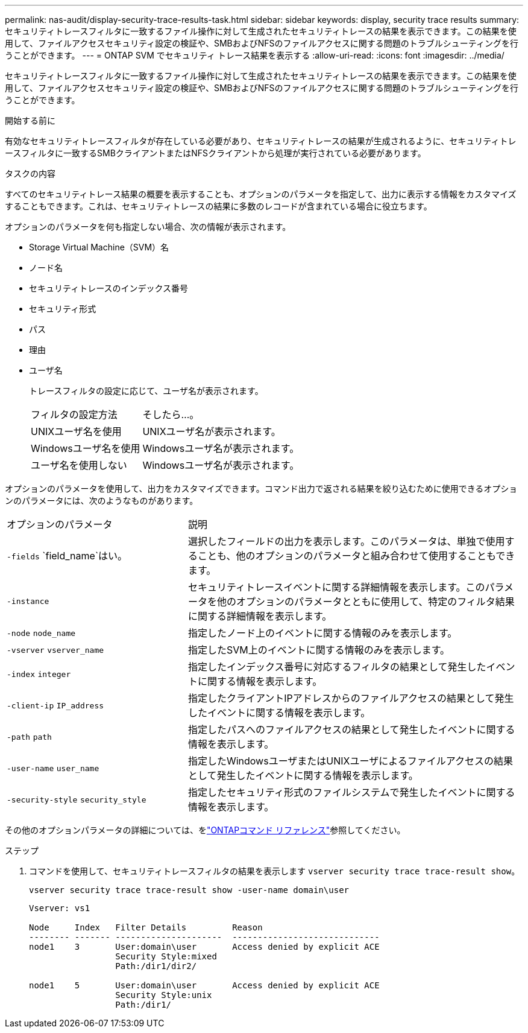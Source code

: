 ---
permalink: nas-audit/display-security-trace-results-task.html 
sidebar: sidebar 
keywords: display, security trace results 
summary: セキュリティトレースフィルタに一致するファイル操作に対して生成されたセキュリティトレースの結果を表示できます。この結果を使用して、ファイルアクセスセキュリティ設定の検証や、SMBおよびNFSのファイルアクセスに関する問題のトラブルシューティングを行うことができます。 
---
= ONTAP SVM でセキュリティ トレース結果を表示する
:allow-uri-read: 
:icons: font
:imagesdir: ../media/


[role="lead"]
セキュリティトレースフィルタに一致するファイル操作に対して生成されたセキュリティトレースの結果を表示できます。この結果を使用して、ファイルアクセスセキュリティ設定の検証や、SMBおよびNFSのファイルアクセスに関する問題のトラブルシューティングを行うことができます。

.開始する前に
有効なセキュリティトレースフィルタが存在している必要があり、セキュリティトレースの結果が生成されるように、セキュリティトレースフィルタに一致するSMBクライアントまたはNFSクライアントから処理が実行されている必要があります。

.タスクの内容
すべてのセキュリティトレース結果の概要を表示することも、オプションのパラメータを指定して、出力に表示する情報をカスタマイズすることもできます。これは、セキュリティトレースの結果に多数のレコードが含まれている場合に役立ちます。

オプションのパラメータを何も指定しない場合、次の情報が表示されます。

* Storage Virtual Machine（SVM）名
* ノード名
* セキュリティトレースのインデックス番号
* セキュリティ形式
* パス
* 理由
* ユーザ名
+
トレースフィルタの設定に応じて、ユーザ名が表示されます。

+
[cols="40,60"]
|===


| フィルタの設定方法 | そしたら...。 


 a| 
UNIXユーザ名を使用
 a| 
UNIXユーザ名が表示されます。



 a| 
Windowsユーザ名を使用
 a| 
Windowsユーザ名が表示されます。



 a| 
ユーザ名を使用しない
 a| 
Windowsユーザ名が表示されます。

|===


オプションのパラメータを使用して、出力をカスタマイズできます。コマンド出力で返される結果を絞り込むために使用できるオプションのパラメータには、次のようなものがあります。

[cols="35,65"]
|===


| オプションのパラメータ | 説明 


 a| 
`-fields` `field_name`はい。
 a| 
選択したフィールドの出力を表示します。このパラメータは、単独で使用することも、他のオプションのパラメータと組み合わせて使用することもできます。



 a| 
`-instance`
 a| 
セキュリティトレースイベントに関する詳細情報を表示します。このパラメータを他のオプションのパラメータとともに使用して、特定のフィルタ結果に関する詳細情報を表示します。



 a| 
`-node` `node_name`
 a| 
指定したノード上のイベントに関する情報のみを表示します。



 a| 
`-vserver` `vserver_name`
 a| 
指定したSVM上のイベントに関する情報のみを表示します。



 a| 
`-index` `integer`
 a| 
指定したインデックス番号に対応するフィルタの結果として発生したイベントに関する情報を表示します。



 a| 
`-client-ip` `IP_address`
 a| 
指定したクライアントIPアドレスからのファイルアクセスの結果として発生したイベントに関する情報を表示します。



 a| 
`-path` `path`
 a| 
指定したパスへのファイルアクセスの結果として発生したイベントに関する情報を表示します。



 a| 
`-user-name` `user_name`
 a| 
指定したWindowsユーザまたはUNIXユーザによるファイルアクセスの結果として発生したイベントに関する情報を表示します。



 a| 
`-security-style` `security_style`
 a| 
指定したセキュリティ形式のファイルシステムで発生したイベントに関する情報を表示します。

|===
その他のオプションパラメータの詳細については、をlink:https://docs.netapp.com/us-en/ontap-cli/["ONTAPコマンド リファレンス"^]参照してください。

.ステップ
. コマンドを使用して、セキュリティトレースフィルタの結果を表示します `vserver security trace trace-result show`。
+
`vserver security trace trace-result show -user-name domain\user`

+
[listing]
----
Vserver: vs1

Node     Index   Filter Details         Reason
-------- ------- ---------------------  -----------------------------
node1    3       User:domain\user       Access denied by explicit ACE
                 Security Style:mixed
                 Path:/dir1/dir2/

node1    5       User:domain\user       Access denied by explicit ACE
                 Security Style:unix
                 Path:/dir1/
----

